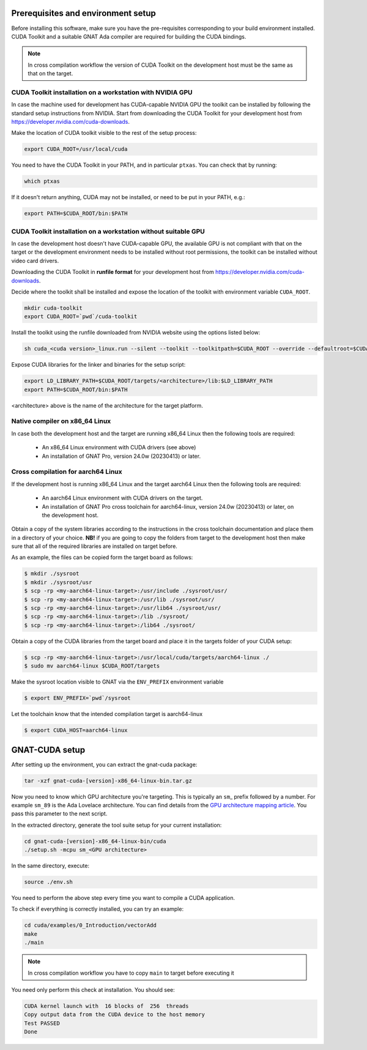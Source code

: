 ***********************************
Prerequisites and environment setup
***********************************

Before installing this software, make sure you have the pre-requisites
corresponding to your build environment installed. 
CUDA Toolkit and a suitable GNAT Ada compiler are required for building the
CUDA bindings.

.. note:: 
  
  In cross compilation workflow the version of CUDA Toolkit on the development
  host must be the same as that on the target.

CUDA Toolkit installation on a workstation with NVIDIA GPU
***********************************************************

In case the machine used for development has CUDA-capable NVIDIA GPU the toolkit
can be installed by following the standard setup instructions from NVIDIA.
Start from downloading the  CUDA Toolkit for your development host from 
https://developer.nvidia.com/cuda-downloads.

Make the location of CUDA toolkit visible to the rest of the setup process:

.. code-block:: shell

  export CUDA_ROOT=/usr/local/cuda

You need to have the CUDA Toolkit in your PATH, and in particular ``ptxas``.
You can check that by running:

.. code-block:: shell

  which ptxas

If it doesn't return anything, CUDA may not be installed, or need to be
put in your PATH, e.g.:

.. code-block:: shell

   export PATH=$CUDA_ROOT/bin:$PATH

CUDA Toolkit installation on a workstation without suitable GPU
****************************************************************

In case the development host doesn't have CUDA-capable GPU, the available GPU
is not compliant with that on the target or the development environment needs
to be installed without root permissions, the toolkit can be installed without
video card drivers.

Downloading the CUDA Toolkit in **runfile format** for your development host from 
https://developer.nvidia.com/cuda-downloads.

Decide where the toolkit shall be installed and expose the location of the toolkit
with environment variable ``CUDA_ROOT``.

.. code-block:: shell

  mkdir cuda-toolkit
  export CUDA_ROOT=`pwd`/cuda-toolkit

Install the toolkit using the runfile downloaded from NVIDIA website using the
options listed below:

.. code-block:: shell

  sh cuda_<cuda version>_linux.run --silent --toolkit --toolkitpath=$CUDA_ROOT --override --defaultroot=$CUDA_ROOT/root

Expose CUDA libraries for the linker and binaries for the setup script:

.. code-block:: shell

  export LD_LIBRARY_PATH=$CUDA_ROOT/targets/<architecture>/lib:$LD_LIBRARY_PATH
  export PATH=$CUDA_ROOT/bin:$PATH

<architecture> above is the name of the architecture for the target platform.

Native compiler on x86_64 Linux
*******************************

In case both the development host and the target are running x86_64 Linux
then the following tools are required:

 - An x86_64 Linux environment with CUDA drivers (see above)
 - An installation of GNAT Pro, version 24.0w (20230413) or later.

Cross compilation for aarch64 Linux
***********************************

If the development host is running x86_64 Linux and the target
aarch64 Linux then the following tools are required:

 - An aarch64 Linux environment with CUDA drivers on the target.
 - An installation of GNAT Pro cross toolchain for aarch64-linux, 
   version 24.0w (20230413) or later, on the development host.

Obtain a copy of the system libraries according to the instructions 
in the cross toolchain documentation and place them in a directory of
your choice. **NB!** if you are going to copy the folders from target
to the development host then make sure that all of the required
libraries are installed on target before.

As an example, the files can be copied form the target board as follows:

.. code-block:: shell

  $ mkdir ./sysroot
  $ mkdir ./sysroot/usr
  $ scp -rp <my-aarch64-linux-target>:/usr/include ./sysroot/usr/
  $ scp -rp <my-aarch64-linux-target>:/usr/lib ./sysroot/usr/
  $ scp -rp <my-aarch64-linux-target>:/usr/lib64 ./sysroot/usr/
  $ scp -rp <my-aarch64-linux-target>:/lib ./sysroot/
  $ scp -rp <my-aarch64-linux-target>:/lib64 ./sysroot/

Obtain a copy of the CUDA libraries from the target board and place it 
in the targets folder of your CUDA setup: 

.. code-block:: shell

  $ scp -rp <my-aarch64-linux-target>:/usr/local/cuda/targets/aarch64-linux ./
  $ sudo mv aarch64-linux $CUDA_ROOT/targets

Make the sysroot location visible to GNAT via the ``ENV_PREFIX`` environment 
variable

.. code-block:: shell

  $ export ENV_PREFIX=`pwd`/sysroot

Let the toolchain know that the intended compilation target is aarch64-linux

.. code-block:: shell

  $ export CUDA_HOST=aarch64-linux

***************
GNAT-CUDA setup
***************

After setting up the environment, you can extract the gnat-cuda package:

.. code-block:: shell

   tar -xzf gnat-cuda-[version]-x86_64-linux-bin.tar.gz

Now you need to know which GPU architecture you're targeting. This is
typically an ``sm``\_ prefix followed by a number. For example
``sm_89`` is the Ada Lovelace architecture. You can find details from
the `GPU architecture mapping article
<https://arnon.dk/matching-sm-architectures-arch-and-gencode-for-various-nvidia-cards/>`_.
You pass this parameter to the next script.

In the extracted directory, generate the tool suite setup for your
current installation:

.. code-block:: shell

  cd gnat-cuda-[version]-x86_64-linux-bin/cuda
  ./setup.sh -mcpu sm_<GPU architecture>

In the same directory, execute:

.. code-block:: shell

  source ./env.sh

You need to perform the above step every time you want to compile a
CUDA application.

To check if everything is correctly installed, you can try an example:

.. code-block:: shell

  cd cuda/examples/0_Introduction/vectorAdd
  make
  ./main

.. note::

  In cross compilation workflow you have to copy ``main`` to target
  before executing it

You need only perform this check at installation. You should see:

.. code-block:: shell

  CUDA kernel launch with  16 blocks of  256  threads
  Copy output data from the CUDA device to the host memory
  Test PASSED
  Done
